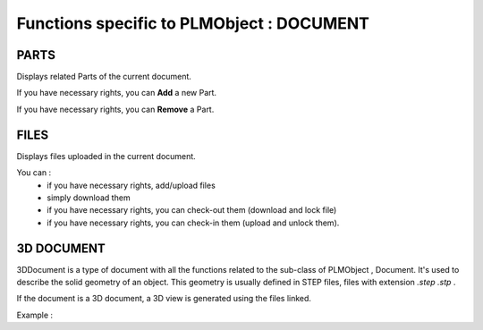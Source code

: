 ========================================================
Functions specific to PLMObject : **DOCUMENT**
========================================================


PARTS
========================================================
Displays related Parts of the current document.

If you have necessary rights, you can **Add** a new Part.

If you have necessary rights, you can **Remove** a Part. 


FILES
========================================================
Displays files uploaded in the current document.

You can :
    * if you have necessary rights, add/upload files
    * simply download them
    * if you have necessary rights, you can check-out them (download and lock file)
    * if you have necessary rights, you can check-in them (upload and unlock them).


3D DOCUMENT
========================================================
3DDocument is a type of document with all the functions related to the sub-class of PLMObject , Document. It's used to describe the solid geometry of an object. This geometry is usually defined in STEP files, files with extension *.step* *.stp* .

If the document is a 3D document, a 3D view is generated using the files linked.

Example :
